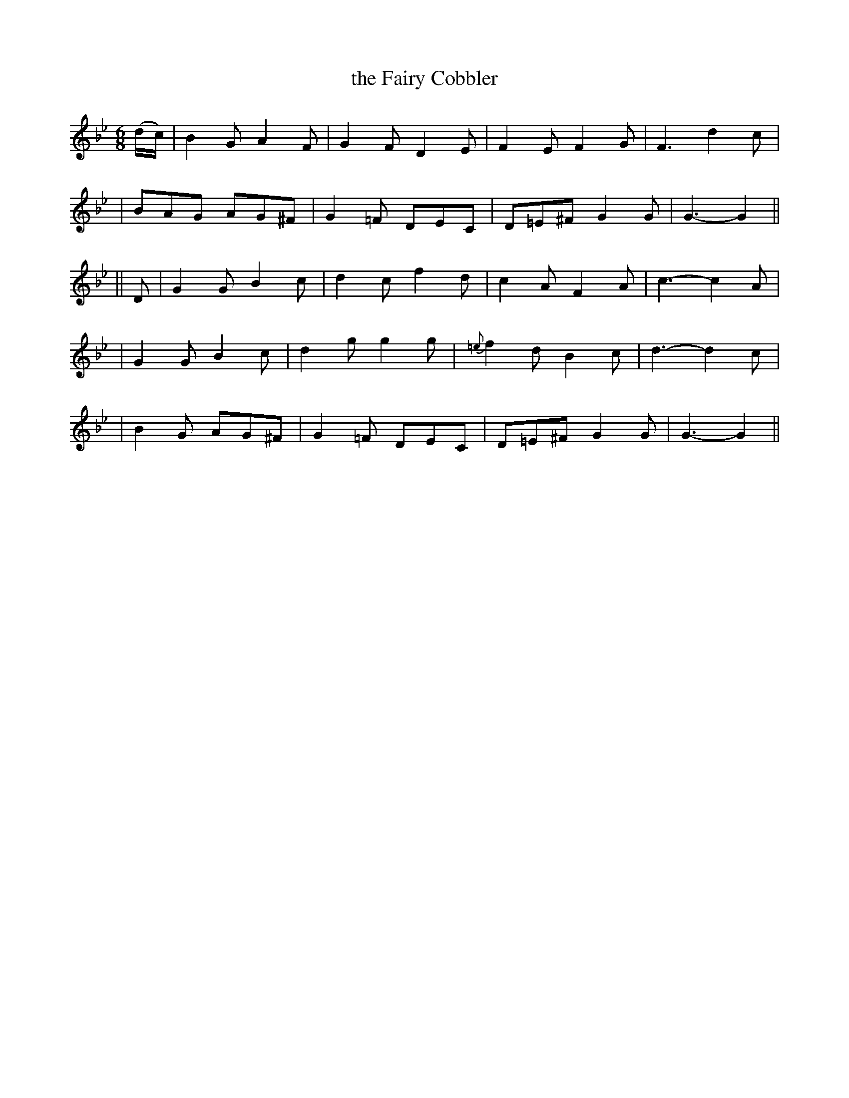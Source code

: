 X: 252
T: the Fairy Cobbler
B: O'Neill's 252
N: "With spirit"
N: "Collected by F.O'Neill"
M: 6/8
L: 1/8
K:Gm
(d/c/) \
| B2G A2F | G2F D2E  | F2E F2G | F3 d2c |
| BAG AG^F | G2=F DEC | D=E^F G2G | G3- G2 ||
|| D \
| G2G B2c | d2c f2d | c2A F2A | c3- c2A |
| G2G B2c | d2g g2g | {=e}f2d B2c | d3- d2c |
| B2G AG^F | G2=F DEC | D=E^F G2G | G3- G2 ||
